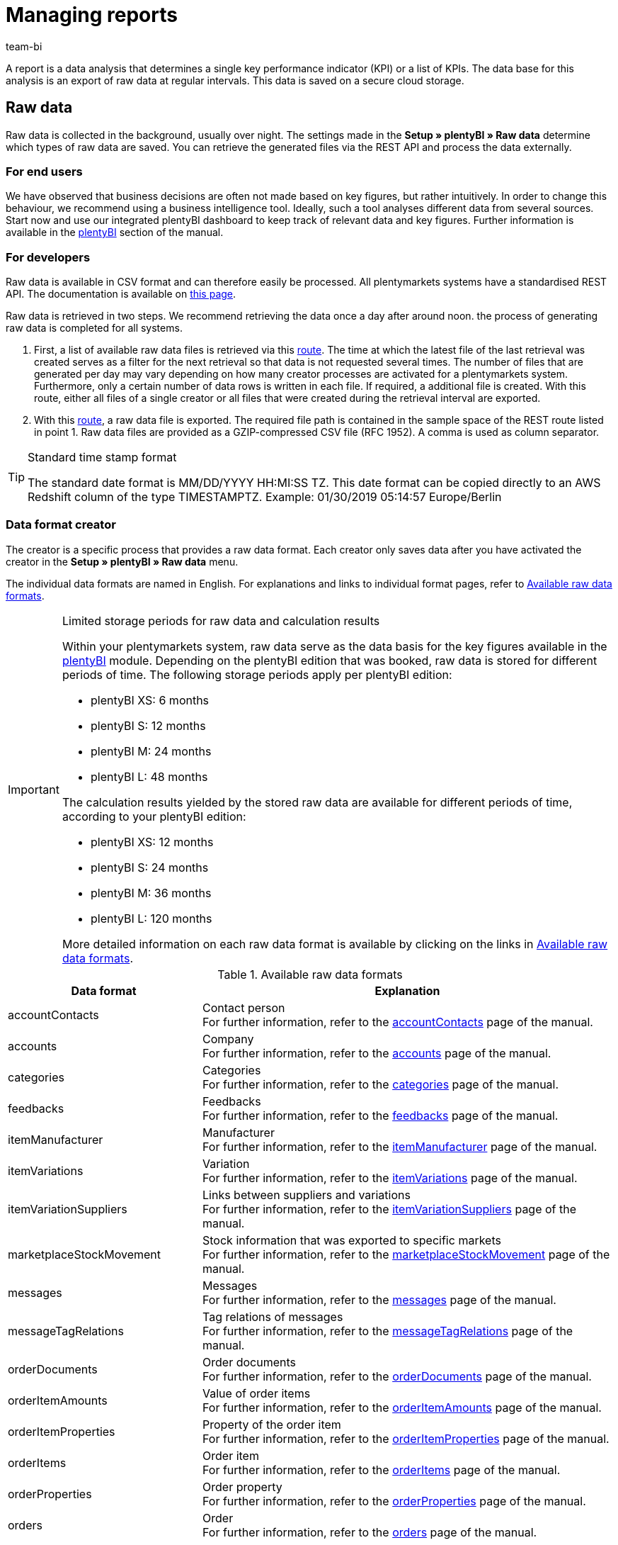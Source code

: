 = Managing reports
:keywords: Report, raw data, analyse raw data, create raw data, raw data format
:page-aliases: managing-reports.adoc
:id: LAKHMQK
:author: team-bi

A report is a data analysis that determines a single key performance indicator (KPI) or a list of KPIs. The data base for this analysis is an export of raw data at regular intervals. This data is saved on a secure cloud storage.

== Raw data

Raw data is collected in the background, usually over night.  The settings made in the *Setup » plentyBI » Raw data* determine which types of raw data are saved.  You can retrieve the generated files via the REST API and process the data externally.

=== For end users

We have observed that business decisions are often not made based on key figures, but rather intuitively. In order to change this behaviour, we recommend using a business intelligence tool. Ideally, such a tool analyses different data from several sources. Start now and use our integrated plentyBI dashboard to keep track of relevant data and key figures. Further information is available in the xref:business-decisions:plenty-bi.adoc#[plentyBI] section of the manual.

=== For developers

Raw data is available in CSV format and can therefore easily be processed.  All plentymarkets systems have a standardised REST API. The documentation is available on link:https://developers.plentymarkets.com/[this page^].

Raw data is retrieved in two steps. We recommend retrieving the data once a day after around noon. the process of generating raw data is completed for all systems.

1.	First, a list of available raw data files is retrieved via this link:https://developers.plentymarkets.com/en-gb/plentymarkets-rest-api/index.html#/BI/get_rest_bi_raw_data[route^]. The time at which the latest file of the last retrieval was created serves as a filter for the next retrieval so that data is not requested several times. The number of files that are generated per day may vary depending on how many creator processes are activated for a plentymarkets system. Furthermore, only a certain number of data rows is written in each file. If required, a additional file is created. With this route, either all files of a single creator or all files that were created during the retrieval interval are exported.
2.	With this link:https://developers.plentymarkets.com/en-gb/plentymarkets-rest-api/index.html#/BI/get_rest_bi_raw_data_file[route^], a raw data file is exported. The required file path is contained in the sample space of the REST route listed in point 1.  Raw data files are provided as a GZIP-compressed CSV file (RFC 1952). A comma is used as column separator.

[TIP]
.Standard time stamp format
====
The standard date format is MM/DD/YYYY HH:MI:SS TZ. This date format can be copied directly to an AWS Redshift column of the type TIMESTAMPTZ. Example: 01/30/2019 05:14:57 Europe/Berlin
====

=== Data format creator

The creator is a specific process that provides a raw data format. Each creator only saves data after you have activated the creator in the *Setup » plentyBI » Raw data* menu.

The individual data formats are named in English. For explanations and links to individual format pages, refer to <<table-reports-data-formats>>.


[IMPORTANT]
.Limited storage periods for raw data and calculation results
====
Within your plentymarkets system, raw data serve as the data basis for the key figures available in the xref:business-decisions:plenty-bi.adoc#[plentyBI] module. Depending on the plentyBI edition that was booked, raw data is stored for different periods of time.
The following storage periods apply per plentyBI edition: +

* plentyBI XS: 6 months
* plentyBI S: 12 months
* plentyBI M: 24 months
* plentyBI L: 48 months

The calculation results yielded by the stored raw data are available for different periods of time, according to your plentyBI edition: +

* plentyBI XS: 12 months
* plentyBI S: 24 months
* plentyBI M: 36 months
* plentyBI L: 120 months

More detailed information on each raw data format is available by clicking on the links in <<table-reports-data-formats>>.
====


[[table-reports-data-formats]]
.Available raw data formats
[cols="1,3"]
|====
|Data format |Explanation

|accountContacts
|Contact person +
For further information, refer to the xref:business-decisions:accountcontacts.adoc#[accountContacts] page of the manual.

|accounts
|Company +
For further information, refer to the xref:business-decisions:accounts.adoc#[accounts] page of the manual.

|categories
|Categories +
For further information, refer to the xref:business-decisions:categories.adoc#[categories] page of the manual.

|feedbacks
|Feedbacks +
For further information, refer to the xref:business-decisions:feedbacks.adoc#[feedbacks] page of the manual.

|itemManufacturer
|Manufacturer +
For further information, refer to the xref:business-decisions:itemmanufacturers.adoc#[itemManufacturer] page of the manual.

|itemVariations
|Variation +
For further information, refer to the xref:business-decisions:itemvariations.adoc#[itemVariations] page of the manual.

|itemVariationSuppliers
|Links between suppliers and variations +
For further information, refer to the xref:business-decisions:itemvariationsuppliers.adoc#[itemVariationSuppliers] page of the manual.

|marketplaceStockMovement
|Stock information that was exported to specific markets +
For further information, refer to the xref:business-decisions:marketplaceStockMovement.adoc#[marketplaceStockMovement] page of the manual.

|messages
|Messages +
For further information, refer to the xref:business-decisions:messages.adoc#[messages] page of the manual.

|messageTagRelations
|Tag relations of messages +
For further information, refer to the xref:business-decisions:messageTagRelations.adoc#[messageTagRelations] page of the manual.

|orderDocuments
|Order documents +
For further information, refer to the xref:business-decisions:orderdocuments.adoc#[orderDocuments] page of the manual.

|orderItemAmounts
|Value of order items +
For further information, refer to the xref:business-decisions:orderitemamounts.adoc#[orderItemAmounts] page of the manual.

|orderItemProperties
|Property of the order item +
For further information, refer to the xref:business-decisions:orderitemproperties.adoc#[orderItemProperties] page of the manual.

|orderItems
|Order item +
For further information, refer to the xref:business-decisions:orderitems.adoc#[orderItems] page of the manual.

|orderProperties
|Order property +
For further information, refer to the xref:business-decisions:orderproperties.adoc#[orderProperties] page of the manual.

|orders
|Order +
For further information, refer to the xref:business-decisions:orders.adoc#[orders] page of the manual.

|orderStatuses
|Order status +
For further information, refer to the xref:business-decisions:orderstatuses.adoc#[orderStatuses] page of the manual.

|paymentOrderRelations
|Relations between payments and orders +
For further information, refer to the xref:business-decisions:paymentorderrelations.adoc#[paymentOrderRelations] page of the manual.

|payments
|Payments +
For further information, refer to the xref:business-decisions:payments.adoc#[payments] page of the manual.

|properties
|Properties +
For further information, refer to the xref:business-decisions:properties.adoc#[properties] page of the manual.

|propertyRelations
|Links between properties and other data +
For further information, refer to the xref:business-decisions:propertyrelations.adoc#[propertyRelations] page of the manual.

|stockManagementStock
|Stock +
For further information, refer to the xref:business-decisions:stockmanagementstock.adoc#[stockManagementStock] page of the manual.

|stockManagementStockMovements
|Stock movements +
For further information, refer to the xref:business-decisions:stockmanagementstockmovements.adoc#[stockManagementStockMovements] page of the manual.

|stockManagementWarehouses
|Storage +
For further information, refer to the xref:business-decisions:stockmanagementwarehouses.adoc#[stockManagementWarehouses] page of the manual.

|tags
|Tags +
For further information, refer to the xref:business-decisions:tags.adoc#[tags] page of the manual.

|tagRelations
|Tag links +
For further information, refer to the xref:business-decisions:tagrelations.adoc#[tagRelations] page of the manual.

|users
|User +
For further information, refer to the xref:business-decisions:users.adoc#[users] page of the manual.

|variationValidation
|Variations that have been exported to markets but have been rejected +
For further information, refer to the xref:business-decisions:marketplace-variation-validation.adoc#[variationValidation] page of the manual.

|====

More data formats will be added to this table as they become available.

